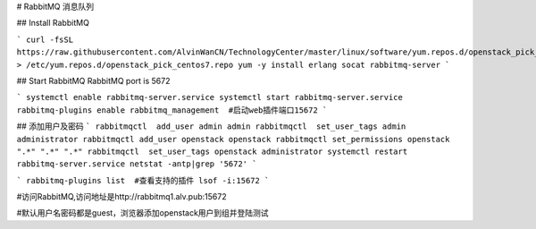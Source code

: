 # RabbitMQ 消息队列

## Install RabbitMQ

```
curl -fsSL https://raw.githubusercontent.com/AlvinWanCN/TechnologyCenter/master/linux/software/yum.repos.d/openstack_pick_centos7.repo > /etc/yum.repos.d/openstack_pick_centos7.repo
yum -y install erlang socat rabbitmq-server
```

## Start RabbitMQ
RabbitMQ port is 5672

```
systemctl enable rabbitmq-server.service
systemctl start rabbitmq-server.service
rabbitmq-plugins enable rabbitmq_management  #启动web插件端口15672
```

## 添加用户及密码
```
rabbitmqctl  add_user admin admin
rabbitmqctl  set_user_tags admin administrator
rabbitmqctl add_user openstack openstack
rabbitmqctl set_permissions openstack ".*" ".*" ".*"
rabbitmqctl  set_user_tags openstack administrator
systemctl restart rabbitmq-server.service
netstat -antp|grep '5672'
```

```
rabbitmq-plugins list  #查看支持的插件
lsof -i:15672
```

#访问RabbitMQ,访问地址是http://rabbitmq1.alv.pub:15672

#默认用户名密码都是guest，浏览器添加openstack用户到组并登陆测试